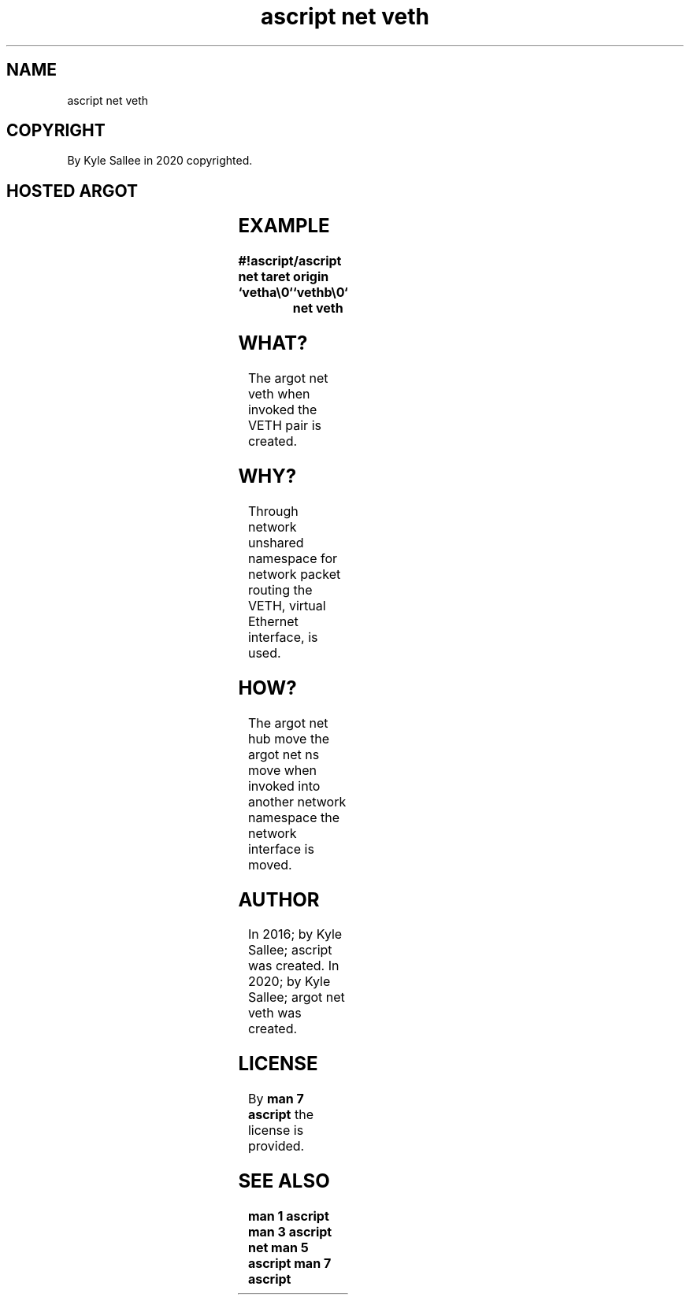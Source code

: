 .TH "ascript net veth" 3

.SH NAME
.EX
ascript net veth

.SH COPYRIGHT
.EX
By Kyle Sallee in 2020 copyrighted.

.SH HOSTED ARGOT
.EX
.TS
llll.
\fBargot	target	origin 	task\fR
net veth	name	peer name	Linked veth make.
.TE
.ta T 8n

.SH EXAMPLE
.EX
.ta T 8n
.in -8
\fB
#!ascript/ascript
net
taret origin	`vetha\\0`	`vethb\\0`
net veth
\fR
.in

.SH WHAT?
.EX
The     argot   net veth when invoked
the     VETH    pair     is   created.

.SH WHY?
.EX
Through network unshared namespace
for     network packet   routing
the     VETH,   virtual  Ethernet interface,
is      used.

.SH HOW?
.EX
The     argot   net hub move
the     argot   net ns move
when    invoked into another network namespace
the     network interface    is      moved.

.SH AUTHOR
.EX
In 2016; by Kyle Sallee; ascript          was created.
In 2020; by Kyle Sallee; argot   net veth was created.

.SH LICENSE
.EX
By \fBman 7 ascript\fR the license is provided.

.SH SEE ALSO
.EX
\fB
man 1 ascript
man 3 ascript net
man 5 ascript
man 7 ascript
\fR
